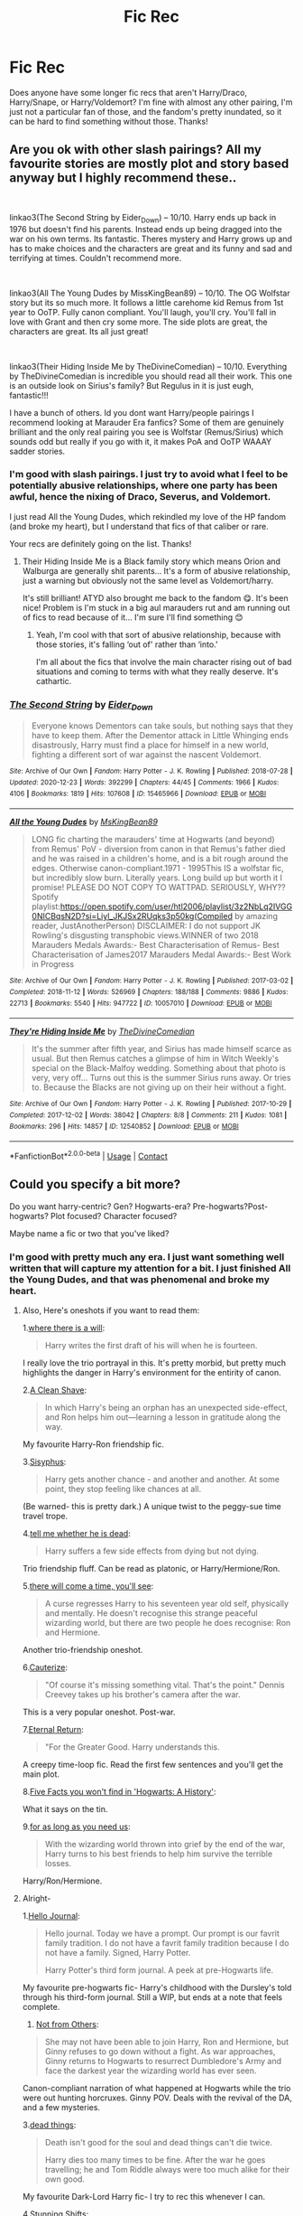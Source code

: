 #+TITLE: Fic Rec

* Fic Rec
:PROPERTIES:
:Author: cgf13
:Score: 2
:DateUnix: 1611259230.0
:DateShort: 2021-Jan-21
:FlairText: Recommendation
:END:
Does anyone have some longer fic recs that aren't Harry/Draco, Harry/Snape, or Harry/Voldemort? I'm fine with almost any other pairing, I'm just not a particular fan of those, and the fandom's pretty inundated, so it can be hard to find something without those. Thanks!


** Are you ok with other slash pairings? All my favourite stories are mostly plot and story based anyway but I highly recommend these..

​

linkao3(The Second String by Eider_Down) -- 10/10. Harry ends up back in 1976 but doesn't find his parents. Instead ends up being dragged into the war on his own terms. Its fantastic. Theres mystery and Harry grows up and has to make choices and the characters are great and its funny and sad and terrifying at times. Couldn't recommend more.

​

linkao3(All The Young Dudes by MissKingBean89) -- 10/10. The OG Wolfstar story but its so much more. It follows a little carehome kid Remus from 1st year to OoTP. Fully canon compliant. You'll laugh, you'll cry. You'll fall in love with Grant and then cry some more. The side plots are great, the characters are great. Its all just great!

​

linkao3(Their Hiding Inside Me by TheDivineComedian) -- 10/10. Everything by TheDivineComedian is incredible you should read all their work. This one is an outside look on Sirius's family? But Regulus in it is just eugh, fantastic!!!

I have a bunch of others. Id you dont want Harry/people pairings I recommend looking at Marauder Era fanfics? Some of them are genuinely brilliant and the only real pairing you see is Wolfstar (Remus/Sirius) which sounds odd but really if you go with it, it makes PoA and OoTP WAAAY sadder stories.
:PROPERTIES:
:Author: WhistlingBanshee
:Score: 3
:DateUnix: 1611261805.0
:DateShort: 2021-Jan-22
:END:

*** I'm good with slash pairings. I just try to avoid what I feel to be potentially abusive relationships, where one party has been awful, hence the nixing of Draco, Severus, and Voldemort.

I just read All the Young Dudes, which rekindled my love of the HP fandom (and broke my heart), but I understand that fics of that caliber or rare.

Your recs are definitely going on the list. Thanks!
:PROPERTIES:
:Author: cgf13
:Score: 3
:DateUnix: 1611265487.0
:DateShort: 2021-Jan-22
:END:

**** Their Hiding Inside Me is a Black family story which means Orion and Walburga are generally shit parents... It's a form of abusive relationship, just a warning but obviously not the same level as Voldemort/harry.

It's still brilliant! ATYD also brought me back to the fandom 😋. It's been nice! Problem is I'm stuck in a big aul marauders rut and am running out of fics to read because of it... I'm sure I'll find something 😊
:PROPERTIES:
:Author: WhistlingBanshee
:Score: 2
:DateUnix: 1611266302.0
:DateShort: 2021-Jan-22
:END:

***** Yeah, I'm cool with that sort of abusive relationship, because with those stories, it's falling ‘out of' rather than ‘into.'

I'm all about the fics that involve the main character rising out of bad situations and coming to terms with what they really deserve. It's cathartic.
:PROPERTIES:
:Author: cgf13
:Score: 2
:DateUnix: 1611267062.0
:DateShort: 2021-Jan-22
:END:


*** [[https://archiveofourown.org/works/15465966][*/The Second String/*]] by [[https://www.archiveofourown.org/users/Eider_Down/pseuds/Eider_Down][/Eider_Down/]]

#+begin_quote
  Everyone knows Dementors can take souls, but nothing says that they have to keep them. After the Dementor attack in Little Whinging ends disastrously, Harry must find a place for himself in a new world, fighting a different sort of war against the nascent Voldemort.
#+end_quote

^{/Site/:} ^{Archive} ^{of} ^{Our} ^{Own} ^{*|*} ^{/Fandom/:} ^{Harry} ^{Potter} ^{-} ^{J.} ^{K.} ^{Rowling} ^{*|*} ^{/Published/:} ^{2018-07-28} ^{*|*} ^{/Updated/:} ^{2020-12-23} ^{*|*} ^{/Words/:} ^{392299} ^{*|*} ^{/Chapters/:} ^{44/45} ^{*|*} ^{/Comments/:} ^{1966} ^{*|*} ^{/Kudos/:} ^{4106} ^{*|*} ^{/Bookmarks/:} ^{1819} ^{*|*} ^{/Hits/:} ^{107608} ^{*|*} ^{/ID/:} ^{15465966} ^{*|*} ^{/Download/:} ^{[[https://archiveofourown.org/downloads/15465966/The%20Second%20String.epub?updated_at=1611198276][EPUB]]} ^{or} ^{[[https://archiveofourown.org/downloads/15465966/The%20Second%20String.mobi?updated_at=1611198276][MOBI]]}

--------------

[[https://archiveofourown.org/works/10057010][*/All the Young Dudes/*]] by [[https://www.archiveofourown.org/users/MsKingBean89/pseuds/MsKingBean89][/MsKingBean89/]]

#+begin_quote
  LONG fic charting the marauders' time at Hogwarts (and beyond) from Remus' PoV - diversion from canon in that Remus's father died and he was raised in a children's home, and is a bit rough around the edges. Otherwise canon-compliant.1971 - 1995This IS a wolfstar fic, but incredibly slow burn. Literally years. Long build up but worth it I promise! PLEASE DO NOT COPY TO WATTPAD. SERIOUSLY, WHY?? Spotify playlist:https://open.spotify.com/user/htl2006/playlist/3z2NbLq2IVGG0NICBqsN2D?si=Liyl_JKJSx2RUqks3p50kg(Compiled by amazing reader, JustAnotherPerson) DISCLAIMER: I do not support JK Rowling's disgusting transphobic views.WINNER of two 2018 Marauders Medals Awards:- Best Characterisation of Remus- Best Characterisation of James2017 Marauders Medal Awards:- Best Work in Progress
#+end_quote

^{/Site/:} ^{Archive} ^{of} ^{Our} ^{Own} ^{*|*} ^{/Fandom/:} ^{Harry} ^{Potter} ^{-} ^{J.} ^{K.} ^{Rowling} ^{*|*} ^{/Published/:} ^{2017-03-02} ^{*|*} ^{/Completed/:} ^{2018-11-12} ^{*|*} ^{/Words/:} ^{526969} ^{*|*} ^{/Chapters/:} ^{188/188} ^{*|*} ^{/Comments/:} ^{9886} ^{*|*} ^{/Kudos/:} ^{22713} ^{*|*} ^{/Bookmarks/:} ^{5540} ^{*|*} ^{/Hits/:} ^{947722} ^{*|*} ^{/ID/:} ^{10057010} ^{*|*} ^{/Download/:} ^{[[https://archiveofourown.org/downloads/10057010/All%20the%20Young%20Dudes.epub?updated_at=1611012486][EPUB]]} ^{or} ^{[[https://archiveofourown.org/downloads/10057010/All%20the%20Young%20Dudes.mobi?updated_at=1611012486][MOBI]]}

--------------

[[https://archiveofourown.org/works/12540852][*/They're Hiding Inside Me/*]] by [[https://www.archiveofourown.org/users/TheDivineComedian/pseuds/TheDivineComedian][/TheDivineComedian/]]

#+begin_quote
  It's the summer after fifth year, and Sirius has made himself scarce as usual. But then Remus catches a glimpse of him in Witch Weekly's special on the Black-Malfoy wedding. Something about that photo is very, very off... Turns out this is the summer Sirius runs away. Or tries to. Because the Blacks are not giving up on their heir without a fight.
#+end_quote

^{/Site/:} ^{Archive} ^{of} ^{Our} ^{Own} ^{*|*} ^{/Fandom/:} ^{Harry} ^{Potter} ^{-} ^{J.} ^{K.} ^{Rowling} ^{*|*} ^{/Published/:} ^{2017-10-29} ^{*|*} ^{/Completed/:} ^{2017-12-02} ^{*|*} ^{/Words/:} ^{38042} ^{*|*} ^{/Chapters/:} ^{8/8} ^{*|*} ^{/Comments/:} ^{211} ^{*|*} ^{/Kudos/:} ^{1081} ^{*|*} ^{/Bookmarks/:} ^{296} ^{*|*} ^{/Hits/:} ^{14857} ^{*|*} ^{/ID/:} ^{12540852} ^{*|*} ^{/Download/:} ^{[[https://archiveofourown.org/downloads/12540852/Theyre%20Hiding%20Inside%20Me.epub?updated_at=1599312821][EPUB]]} ^{or} ^{[[https://archiveofourown.org/downloads/12540852/Theyre%20Hiding%20Inside%20Me.mobi?updated_at=1599312821][MOBI]]}

--------------

*FanfictionBot*^{2.0.0-beta} | [[https://github.com/FanfictionBot/reddit-ffn-bot/wiki/Usage][Usage]] | [[https://www.reddit.com/message/compose?to=tusing][Contact]]
:PROPERTIES:
:Author: FanfictionBot
:Score: 2
:DateUnix: 1611261842.0
:DateShort: 2021-Jan-22
:END:


** Could you specify a bit more?

Do you want harry-centric? Gen? Hogwarts-era? Pre-hogwarts?Post-hogwarts? Plot focused? Character focused?

Maybe name a fic or two that you've liked?
:PROPERTIES:
:Author: AGullibleperson
:Score: 2
:DateUnix: 1611264723.0
:DateShort: 2021-Jan-22
:END:

*** I'm good with pretty much any era. I just want something well written that will capture my attention for a bit. I just finished All the Young Dudes, and that was phenomenal and broke my heart.
:PROPERTIES:
:Author: cgf13
:Score: 1
:DateUnix: 1611265296.0
:DateShort: 2021-Jan-22
:END:

**** Also, Here's oneshots if you want to read them:

1.[[https://archiveofourown.org/works/12391806][where there is a will]]:

#+begin_quote
  Harry writes the first draft of his will when he is fourteen.
#+end_quote

I really love the trio portrayal in this. It's pretty morbid, but pretty much highlights the danger in Harry's environment for the entirity of canon.

2.[[https://www.fanfiction.net/s/13106128/1/A-Clean-Shave][A Clean Shave]]:

#+begin_quote
  In which Harry's being an orphan has an unexpected side-effect, and Ron helps him out---learning a lesson in gratitude along the way.
#+end_quote

My favourite Harry-Ron friendship fic.

3.[[https://archiveofourown.org/works/1113651][Sisyphus]]:

#+begin_quote
  Harry gets another chance - and another and another. At some point, they stop feeling like chances at all.
#+end_quote

(Be warned- this is pretty dark.) A unique twist to the peggy-sue time travel trope.

4.[[https://archiveofourown.org/works/9191315/chapters/20857637][tell me whether he is dead]]:

#+begin_quote
  Harry suffers a few side effects from dying but not dying.
#+end_quote

Trio friendship fluff. Can be read as platonic, or Harry/Hermione/Ron.

5.[[https://archiveofourown.org/works/15275916][there will come a time, you'll see]]:

#+begin_quote
  A curse regresses Harry to his seventeen year old self, physically and mentally. He doesn't recognise this strange peaceful wizarding world, but there are two people he does recognise: Ron and Hermione.
#+end_quote

Another trio-friendship oneshot.

6.[[https://www.fanfiction.net/s/4152700/1/][Cauterize]]:

#+begin_quote
  "Of course it's missing something vital. That's the point." Dennis Creevey takes up his brother's camera after the war.
#+end_quote

This is a very popular oneshot. Post-war.

7.[[https://archiveofourown.org/works/400319][Eternal Return]]:

#+begin_quote
  "For the Greater Good. Harry understands this.
#+end_quote

A creepy time-loop fic. Read the first few sentences and you'll get the main plot.

8.[[https://archiveofourown.org/works/11746692][Five Facts you won't find in 'Hogwarts: A History']]:

What it says on the tin.

9.[[https://archiveofourown.org/works/16957743][for as long as you need us]]:

#+begin_quote
  With the wizarding world thrown into grief by the end of the war, Harry turns to his best friends to help him survive the terrible losses.
#+end_quote

Harry/Ron/Hermione.
:PROPERTIES:
:Author: AGullibleperson
:Score: 2
:DateUnix: 1611268299.0
:DateShort: 2021-Jan-22
:END:


**** Alright-

1.[[https://archiveofourown.org/works/1136716/chapters/2298467][Hello Journal]]:

#+begin_quote
  Hello journal. Today we have a prompt. Our prompt is our favrit family tradition. I do not have a favrit family tradition because I do not have a family. Signed, Harry Potter.

  Harry Potter's third form journal. A peek at pre-Hogwarts life.
#+end_quote

My favourite pre-hogwarts fic- Harry's childhood with the Dursley's told through his third-form journal. Still a WIP, but ends at a note that feels complete.

1. [[https://www.archiveofourown.org/works/6246406/chapters/14311300][Not from Others]]:

#+begin_quote
  She may not have been able to join Harry, Ron and Hermione, but Ginny refuses to go down without a fight. As war approaches, Ginny returns to Hogwarts to resurrect Dumbledore's Army and face the darkest year the wizarding world has ever seen.
#+end_quote

Canon-compliant narration of what happened at Hogwarts while the trio were out hunting horcruxes. Ginny POV. Deals with the revival of the DA, and a few mysteries.

3.[[https://archiveofourown.org/works/15695769][dead things]]:

#+begin_quote
  Death isn't good for the soul and dead things can't die twice.

  Harry dies too many times to be fine. After the war he goes travelling; he and Tom Riddle always were too much alike for their own good.
#+end_quote

My favourite Dark-Lord Harry fic- I try to rec this whenever I can.

4.[[https://archiveofourown.org/works/552828/chapters/985108][Stunning Shifts]]:

#+begin_quote
  During a publicity stunt, Harry and five others are sent to another world where a well timed Stupefy made all the difference. As Harry looks for his peers and a way home, another Harry investigates the odd arrival of his doppelganger.
#+end_quote

A dimension travel fic, except Harry isn't the only one who travels back. (FYI: the others who travel with Harry are Ron, Hermione, Luna, Blaise and Draco.) It's a Gen-fic. (WIP)
:PROPERTIES:
:Author: AGullibleperson
:Score: 1
:DateUnix: 1611268185.0
:DateShort: 2021-Jan-22
:END:


** Okay hi. If you haven't read this one, you need to it's so great. It has two sequels, and several one shots and alternate ending things as well so it'll keep you busy for a while. I'll just link the first one.

[[https://m.fanfiction.net/s/2913149/1][The Darkness Within]]

It's basically a "What if instead of trying to kill Harry as a baby, Voldemort kidnapped him instead?" So James and Lily survive, while Harry's raised by Voldemort. I don't want to spoil anything, so let me just say it's very good and if you haven't you NEED to read it. Okay bye.

Edit: Ok here's a few more. Make sure you read the one above first, but in case you need something else.

[[https://m.fanfiction.net/s/4198643/1][Timely Errors]]

This one isn't that long, but it was decent I think. Harry time travels to when his parent's were his age for like a week.

[[https://m.fanfiction.net/s/4144226/1][Dimension Father]]

I haven't read this in a whille, but I think it was good. Harry travels to a dimension where Harry and Lily died, but James survived.
:PROPERTIES:
:Author: First-NameLast-Name
:Score: 2
:DateUnix: 1611268813.0
:DateShort: 2021-Jan-22
:END:


** I'm still new to the fandom but I'll chip in too😁.

Honor thy blood
:PROPERTIES:
:Author: Grouchy_Baby
:Score: 2
:DateUnix: 1611299668.0
:DateShort: 2021-Jan-22
:END:


** Ok, here's my time to shine.

linkffn(The Arithmancer by White Squirrel)

linkffn(The Accidental Animagus by White Squirrel)

linkffn(Harry Potter and the Methods of Rationality by Less Wrong) (or hpmor.com)

linkffn(Harry Potter and the Prince of Slytherin by The Sinister Man)

linkffn(New Blood by Artemisgirl)
:PROPERTIES:
:Author: 100beep
:Score: 3
:DateUnix: 1611260866.0
:DateShort: 2021-Jan-21
:END:

*** [[https://www.fanfiction.net/s/10070079/1/][*/The Arithmancer/*]] by [[https://www.fanfiction.net/u/5339762/White-Squirrel][/White Squirrel/]]

#+begin_quote
  Hermione grows up as a maths whiz instead of a bookworm and tests into Arithmancy in her first year. With the help of her friends and Professor Vector, she puts her superhuman spellcrafting skills to good use in the fight against Voldemort. Years 1-4. Sequel posted.
#+end_quote

^{/Site/:} ^{fanfiction.net} ^{*|*} ^{/Category/:} ^{Harry} ^{Potter} ^{*|*} ^{/Rated/:} ^{Fiction} ^{T} ^{*|*} ^{/Chapters/:} ^{84} ^{*|*} ^{/Words/:} ^{529,133} ^{*|*} ^{/Reviews/:} ^{4,844} ^{*|*} ^{/Favs/:} ^{6,357} ^{*|*} ^{/Follows/:} ^{4,224} ^{*|*} ^{/Updated/:} ^{Aug} ^{22,} ^{2015} ^{*|*} ^{/Published/:} ^{Jan} ^{31,} ^{2014} ^{*|*} ^{/Status/:} ^{Complete} ^{*|*} ^{/id/:} ^{10070079} ^{*|*} ^{/Language/:} ^{English} ^{*|*} ^{/Characters/:} ^{Harry} ^{P.,} ^{Ron} ^{W.,} ^{Hermione} ^{G.,} ^{S.} ^{Vector} ^{*|*} ^{/Download/:} ^{[[http://www.ff2ebook.com/old/ffn-bot/index.php?id=10070079&source=ff&filetype=epub][EPUB]]} ^{or} ^{[[http://www.ff2ebook.com/old/ffn-bot/index.php?id=10070079&source=ff&filetype=mobi][MOBI]]}

--------------

[[https://www.fanfiction.net/s/9863146/1/][*/The Accidental Animagus/*]] by [[https://www.fanfiction.net/u/5339762/White-Squirrel][/White Squirrel/]]

#+begin_quote
  Harry escapes the Dursleys with a unique bout of accidental magic and eventually winds up at the Grangers' house. Now, he has what he always wanted: a loving family, and he'll need their help to take on the magical world and vanquish the dark lord who has pursued him from birth. Years 1-4. Sequel posted.
#+end_quote

^{/Site/:} ^{fanfiction.net} ^{*|*} ^{/Category/:} ^{Harry} ^{Potter} ^{*|*} ^{/Rated/:} ^{Fiction} ^{T} ^{*|*} ^{/Chapters/:} ^{112} ^{*|*} ^{/Words/:} ^{697,191} ^{*|*} ^{/Reviews/:} ^{5,069} ^{*|*} ^{/Favs/:} ^{9,061} ^{*|*} ^{/Follows/:} ^{7,718} ^{*|*} ^{/Updated/:} ^{Jul} ^{30,} ^{2016} ^{*|*} ^{/Published/:} ^{Nov} ^{21,} ^{2013} ^{*|*} ^{/Status/:} ^{Complete} ^{*|*} ^{/id/:} ^{9863146} ^{*|*} ^{/Language/:} ^{English} ^{*|*} ^{/Characters/:} ^{Harry} ^{P.,} ^{Hermione} ^{G.} ^{*|*} ^{/Download/:} ^{[[http://www.ff2ebook.com/old/ffn-bot/index.php?id=9863146&source=ff&filetype=epub][EPUB]]} ^{or} ^{[[http://www.ff2ebook.com/old/ffn-bot/index.php?id=9863146&source=ff&filetype=mobi][MOBI]]}

--------------

[[https://www.fanfiction.net/s/5782108/1/][*/Harry Potter and the Methods of Rationality/*]] by [[https://www.fanfiction.net/u/2269863/Less-Wrong][/Less Wrong/]]

#+begin_quote
  Petunia married a biochemist, and Harry grew up reading science and science fiction. Then came the Hogwarts letter, and a world of intriguing new possibilities to exploit. And new friends, like Hermione Granger, and Professor McGonagall, and Professor Quirrell... COMPLETE.
#+end_quote

^{/Site/:} ^{fanfiction.net} ^{*|*} ^{/Category/:} ^{Harry} ^{Potter} ^{*|*} ^{/Rated/:} ^{Fiction} ^{T} ^{*|*} ^{/Chapters/:} ^{122} ^{*|*} ^{/Words/:} ^{661,619} ^{*|*} ^{/Reviews/:} ^{35,814} ^{*|*} ^{/Favs/:} ^{27,406} ^{*|*} ^{/Follows/:} ^{20,098} ^{*|*} ^{/Updated/:} ^{Mar} ^{14,} ^{2015} ^{*|*} ^{/Published/:} ^{Feb} ^{28,} ^{2010} ^{*|*} ^{/Status/:} ^{Complete} ^{*|*} ^{/id/:} ^{5782108} ^{*|*} ^{/Language/:} ^{English} ^{*|*} ^{/Genre/:} ^{Drama/Humor} ^{*|*} ^{/Characters/:} ^{Harry} ^{P.,} ^{Hermione} ^{G.} ^{*|*} ^{/Download/:} ^{[[http://www.ff2ebook.com/old/ffn-bot/index.php?id=5782108&source=ff&filetype=epub][EPUB]]} ^{or} ^{[[http://www.ff2ebook.com/old/ffn-bot/index.php?id=5782108&source=ff&filetype=mobi][MOBI]]}

--------------

[[https://www.fanfiction.net/s/11191235/1/][*/Harry Potter and the Prince of Slytherin/*]] by [[https://www.fanfiction.net/u/4788805/The-Sinister-Man][/The Sinister Man/]]

#+begin_quote
  Harry Potter was Sorted into Slytherin after a crappy childhood. His brother Jim is believed to be the BWL. Think you know this story? Think again. Year Four starts on 9/1/20. NO romantic pairings prior to Fourth Year. Basically good Dumbledore and Weasleys. Limited bashing (mainly of James).
#+end_quote

^{/Site/:} ^{fanfiction.net} ^{*|*} ^{/Category/:} ^{Harry} ^{Potter} ^{*|*} ^{/Rated/:} ^{Fiction} ^{T} ^{*|*} ^{/Chapters/:} ^{145} ^{*|*} ^{/Words/:} ^{1,173,367} ^{*|*} ^{/Reviews/:} ^{16,281} ^{*|*} ^{/Favs/:} ^{15,208} ^{*|*} ^{/Follows/:} ^{17,001} ^{*|*} ^{/Updated/:} ^{Jan} ^{17} ^{*|*} ^{/Published/:} ^{Apr} ^{17,} ^{2015} ^{*|*} ^{/id/:} ^{11191235} ^{*|*} ^{/Language/:} ^{English} ^{*|*} ^{/Genre/:} ^{Adventure/Mystery} ^{*|*} ^{/Characters/:} ^{Harry} ^{P.,} ^{Hermione} ^{G.,} ^{Neville} ^{L.,} ^{Theodore} ^{N.} ^{*|*} ^{/Download/:} ^{[[http://www.ff2ebook.com/old/ffn-bot/index.php?id=11191235&source=ff&filetype=epub][EPUB]]} ^{or} ^{[[http://www.ff2ebook.com/old/ffn-bot/index.php?id=11191235&source=ff&filetype=mobi][MOBI]]}

--------------

[[https://www.fanfiction.net/s/13051824/1/][*/New Blood/*]] by [[https://www.fanfiction.net/u/494464/artemisgirl][/artemisgirl/]]

#+begin_quote
  Sorted into Slytherin with the whisper of prophecy around her, Hermione refuses to bow down to the blood prejudices that poison the wizarding world. Carving her own path forward, Hermione chooses to make her own destiny, not as a Muggleborn, a halfblood, or as a pureblood... but as a New Blood, and everything the mysterious term means. ((Short chapters, done scene by scene))
#+end_quote

^{/Site/:} ^{fanfiction.net} ^{*|*} ^{/Category/:} ^{Harry} ^{Potter} ^{*|*} ^{/Rated/:} ^{Fiction} ^{T} ^{*|*} ^{/Chapters/:} ^{249} ^{*|*} ^{/Words/:} ^{597,203} ^{*|*} ^{/Reviews/:} ^{26,724} ^{*|*} ^{/Favs/:} ^{5,663} ^{*|*} ^{/Follows/:} ^{7,195} ^{*|*} ^{/Updated/:} ^{Jan} ^{19} ^{*|*} ^{/Published/:} ^{Aug} ^{31,} ^{2018} ^{*|*} ^{/id/:} ^{13051824} ^{*|*} ^{/Language/:} ^{English} ^{*|*} ^{/Genre/:} ^{Adventure/Romance} ^{*|*} ^{/Characters/:} ^{Harry} ^{P.,} ^{Hermione} ^{G.,} ^{Draco} ^{M.,} ^{Blaise} ^{Z.} ^{*|*} ^{/Download/:} ^{[[http://www.ff2ebook.com/old/ffn-bot/index.php?id=13051824&source=ff&filetype=epub][EPUB]]} ^{or} ^{[[http://www.ff2ebook.com/old/ffn-bot/index.php?id=13051824&source=ff&filetype=mobi][MOBI]]}

--------------

*FanfictionBot*^{2.0.0-beta} | [[https://github.com/FanfictionBot/reddit-ffn-bot/wiki/Usage][Usage]] | [[https://www.reddit.com/message/compose?to=tusing][Contact]]
:PROPERTIES:
:Author: FanfictionBot
:Score: 2
:DateUnix: 1611260927.0
:DateShort: 2021-Jan-21
:END:


** I love linkffn(The Bureaucratic Error by Iniga)
:PROPERTIES:
:Author: kajame
:Score: 1
:DateUnix: 1611262075.0
:DateShort: 2021-Jan-22
:END:

*** [[https://www.fanfiction.net/s/13052940/1/][*/The Bureaucratic Error/*]] by [[https://www.fanfiction.net/u/49515/Iniga][/Iniga/]]

#+begin_quote
  After his death, Remus finds himself 5 years in the past, having undone Voldemort's defeat and Teddy's birth. He's going to need his old friend Sirius to help him with this one.
#+end_quote

^{/Site/:} ^{fanfiction.net} ^{*|*} ^{/Category/:} ^{Harry} ^{Potter} ^{*|*} ^{/Rated/:} ^{Fiction} ^{T} ^{*|*} ^{/Chapters/:} ^{97} ^{*|*} ^{/Words/:} ^{422,690} ^{*|*} ^{/Reviews/:} ^{1,784} ^{*|*} ^{/Favs/:} ^{919} ^{*|*} ^{/Follows/:} ^{1,357} ^{*|*} ^{/Updated/:} ^{Jan} ^{10} ^{*|*} ^{/Published/:} ^{Sep} ^{1,} ^{2018} ^{*|*} ^{/id/:} ^{13052940} ^{*|*} ^{/Language/:} ^{English} ^{*|*} ^{/Genre/:} ^{Friendship/Family} ^{*|*} ^{/Characters/:} ^{<Remus} ^{L.,} ^{N.} ^{Tonks>} ^{Sirius} ^{B.} ^{*|*} ^{/Download/:} ^{[[http://www.ff2ebook.com/old/ffn-bot/index.php?id=13052940&source=ff&filetype=epub][EPUB]]} ^{or} ^{[[http://www.ff2ebook.com/old/ffn-bot/index.php?id=13052940&source=ff&filetype=mobi][MOBI]]}

--------------

*FanfictionBot*^{2.0.0-beta} | [[https://github.com/FanfictionBot/reddit-ffn-bot/wiki/Usage][Usage]] | [[https://www.reddit.com/message/compose?to=tusing][Contact]]
:PROPERTIES:
:Author: FanfictionBot
:Score: 1
:DateUnix: 1611262095.0
:DateShort: 2021-Jan-22
:END:

**** Everyone keeps linking this and I just cannot seem to get past the first chapter? Does it get better?
:PROPERTIES:
:Author: WhistlingBanshee
:Score: 2
:DateUnix: 1611263571.0
:DateShort: 2021-Jan-22
:END:

